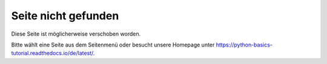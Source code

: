 ====================
Seite nicht gefunden
====================

Diese Seite ist möglicherweise verschoben worden.

Bitte wählt eine Seite aus dem Seitenmenü oder besucht unsere Homepage unter
https://python-basics-tutorial.readthedocs.io/de/latest/.
